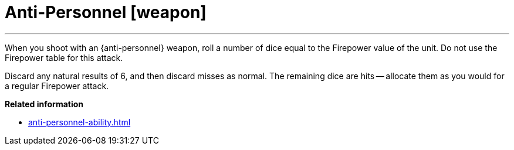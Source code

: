 = Anti-Personnel [weapon]

---

When you shoot with an {anti-personnel} weapon, roll a number of dice equal to the Firepower value of the unit.
Do not use the Firepower table for this attack.

Discard any natural results of 6, and then discard misses as normal.
The remaining dice are hits -- allocate them as you would for a regular Firepower attack.

*Related information*

* xref:anti-personnel-ability.adoc[]